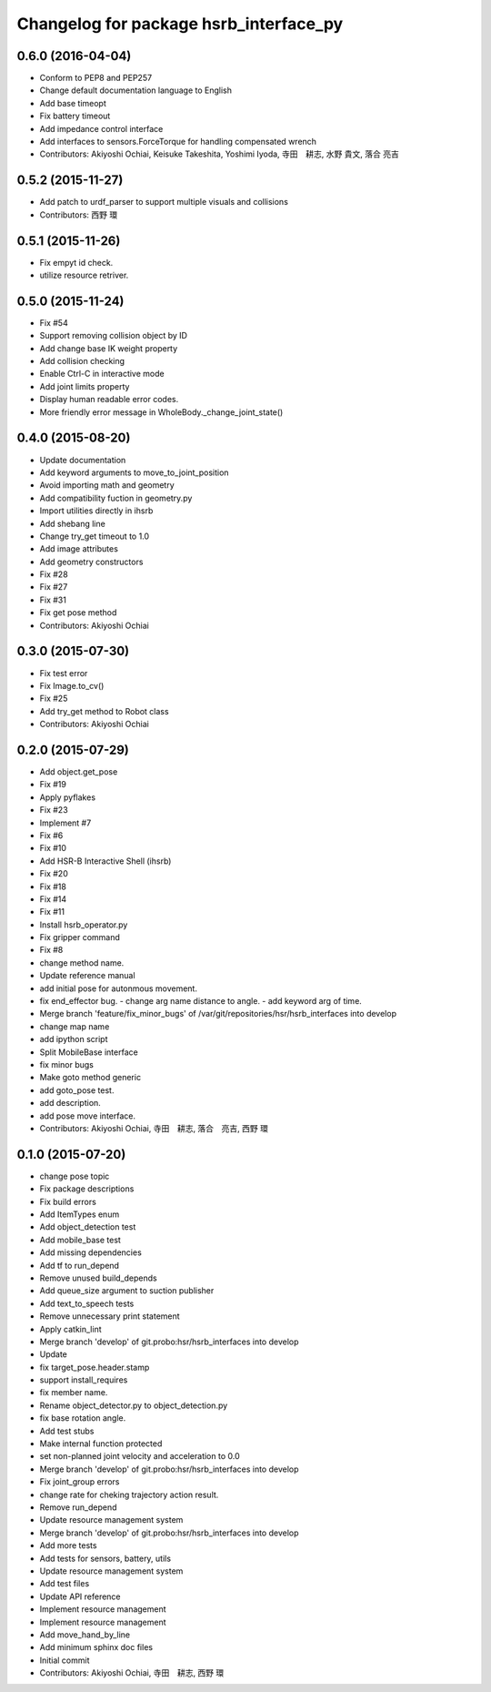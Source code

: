 ^^^^^^^^^^^^^^^^^^^^^^^^^^^^^^^^^^^^^^^
Changelog for package hsrb_interface_py
^^^^^^^^^^^^^^^^^^^^^^^^^^^^^^^^^^^^^^^

0.6.0 (2016-04-04)
------------------
* Conform to PEP8 and PEP257
* Change default documentation language to English
* Add base timeopt
* Fix battery timeout
* Add impedance control interface
* Add interfaces to sensors.ForceTorque for handling compensated wrench
* Contributors: Akiyoshi Ochiai, Keisuke Takeshita, Yoshimi Iyoda, 寺田　耕志, 水野 貴文, 落合 亮吉

0.5.2 (2015-11-27)
------------------
* Add patch to urdf_parser to support multiple visuals and collisions
* Contributors: 西野 環

0.5.1 (2015-11-26)
------------------
* Fix empyt id check.
* utilize resource retriver.

0.5.0 (2015-11-24)
------------------
* Fix #54
* Support removing collision object by ID
* Add change base IK weight property
* Add collision checking
* Enable Ctrl-C in interactive mode
* Add joint limits property
* Display human readable error codes.
* More friendly error message in WholeBody._change_joint_state()

0.4.0 (2015-08-20)
------------------
* Update documentation
* Add keyword arguments to move_to_joint_position
* Avoid importing math and geometry
* Add compatibility fuction in geometry.py
* Import utilities directly in ihsrb
* Add shebang line
* Change try_get timeout to 1.0
* Add image attributes
* Add geometry constructors
* Fix #28
* Fix #27
* Fix #31
* Fix get pose method
* Contributors: Akiyoshi Ochiai

0.3.0 (2015-07-30)
------------------
* Fix test error
* Fix Image.to_cv()
* Fix #25
* Add try_get method to Robot class
* Contributors: Akiyoshi Ochiai

0.2.0 (2015-07-29)
------------------
* Add object.get_pose
* Fix #19
* Apply pyflakes
* Fix #23
* Implement #7
* Fix #6
* Fix #10
* Add HSR-B Interactive Shell (ihsrb)
* Fix #20
* Fix #18
* Fix #14
* Fix #11
* Install hsrb_operator.py
* Fix gripper command
* Fix #8
* change method name.
* Update reference manual
* add initial pose for autonmous movement.
* fix end_effector bug.
  - change arg name distance to angle.
  - add keyword arg of time.
* Merge branch 'feature/fix_minor_bugs' of /var/git/repositories/hsr/hsrb_interfaces into develop
* change map name
* add ipython script
* Split MobileBase interface
* fix minor bugs
* Make goto method generic
* add goto_pose test.
* add description.
* add pose move interface.
* Contributors: Akiyoshi Ochiai, 寺田　耕志, 落合　亮吉, 西野 環

0.1.0 (2015-07-20)
------------------
* change pose topic
* Fix package descriptions
* Fix build errors
* Add ItemTypes enum
* Add object_detection test
* Add mobile_base test
* Add missing dependencies
* Add tf to run_depend
* Remove unused build_depends
* Add queue_size argument to suction publisher
* Add text_to_speech tests
* Remove unnecessary print statement
* Apply catkin_lint
* Merge branch 'develop' of git.probo:hsr/hsrb_interfaces into develop
* Update
* fix target_pose.header.stamp
* support install_requires
* fix member name.
* Rename object_detector.py to object_detection.py
* fix base rotation angle.
* Add test stubs
* Make internal function protected
* set non-planned joint velocity and acceleration to 0.0
* Merge branch 'develop' of git.probo:hsr/hsrb_interfaces into develop
* Fix joint_group errors
* change rate for cheking trajectory action result.
* Remove run_depend
* Update resource management system
* Merge branch 'develop' of git.probo:hsr/hsrb_interfaces into develop
* Add more tests
* Add tests for sensors, battery, utils
* Update resource management system
* Add test files
* Update API reference
* Implement resource management
* Implement resource management
* Add move_hand_by_line
* Add minimum sphinx doc files
* Initial commit
* Contributors: Akiyoshi Ochiai, 寺田　耕志, 西野 環
